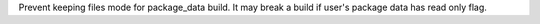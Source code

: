 Prevent keeping files mode for package_data build. It may break a build if user's package data has read only flag.